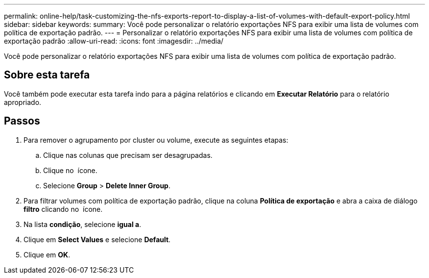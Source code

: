 ---
permalink: online-help/task-customizing-the-nfs-exports-report-to-display-a-list-of-volumes-with-default-export-policy.html 
sidebar: sidebar 
keywords:  
summary: Você pode personalizar o relatório exportações NFS para exibir uma lista de volumes com política de exportação padrão. 
---
= Personalizar o relatório exportações NFS para exibir uma lista de volumes com política de exportação padrão
:allow-uri-read: 
:icons: font
:imagesdir: ../media/


[role="lead"]
Você pode personalizar o relatório exportações NFS para exibir uma lista de volumes com política de exportação padrão.



== Sobre esta tarefa

Você também pode executar esta tarefa indo para a página relatórios e clicando em *Executar Relatório* para o relatório apropriado.



== Passos

. Para remover o agrupamento por cluster ou volume, execute as seguintes etapas:
+
.. Clique nas colunas que precisam ser desagrupadas.
.. Clique no image:../media/click-to-see-menu.gif[""] ícone.
.. Selecione *Group* > *Delete Inner Group*.


. Para filtrar volumes com política de exportação padrão, clique na coluna *Política de exportação* e abra a caixa de diálogo *filtro* clicando no image:../media/click-to-filter.gif[""] ícone.
. Na lista *condição*, selecione *igual a*.
. Clique em *Select Values* e selecione *Default*.
. Clique em *OK*.

